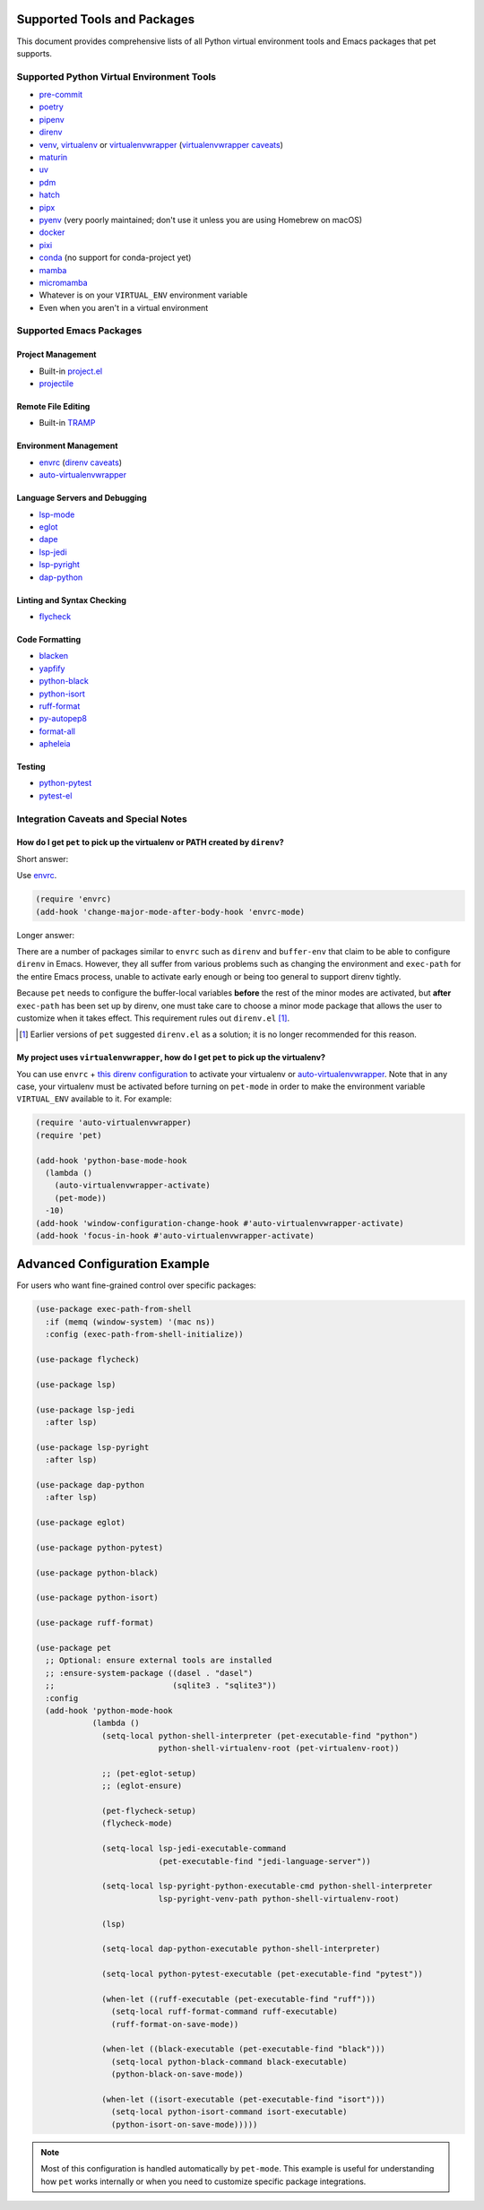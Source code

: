 ##############################
 Supported Tools and Packages
##############################

This document provides comprehensive lists of all Python virtual
environment tools and Emacs packages that pet supports.

********************************************
 Supported Python Virtual Environment Tools
********************************************

-  `pre-commit <https://pre-commit.com>`_

-  `poetry <https://python-poetry.org>`_

-  `pipenv <https://pipenv.pypa.io>`_

-  `direnv <https://direnv.net>`_

-  `venv <https://docs.python.org/3/library/venv.html>`_, `virtualenv
   <https://virtualenv.pypa.io>`_ or `virtualenvwrapper
   <https://virtualenvwrapper.readthedocs.io>`_ (`virtualenvwrapper
   caveats`_)

-  `maturin <https://www.maturin.rs>`_

-  `uv <https://github.com/astral-sh/uv>`_

-  `pdm <https://pdm-project.org>`_

-  `hatch <https://hatch.pypa.io>`_

-  `pipx <https://pipx.pypa.io>`_

-  `pyenv <https://github.com/pyenv/pyenv>`_ (very poorly maintained;
   don't use it unless you are using Homebrew on macOS)

-  `docker <https://hub.docker.com/_/python>`_

-  `pixi <https://pixi.sh>`_

-  `conda <https://docs.conda.io>`_ (no support for conda-project yet)

-  `mamba
   <https://mamba.readthedocs.io/en/latest/installation/mamba-installation.html>`_

-  `micromamba
   <https://mamba.readthedocs.io/en/latest/installation/micromamba-installation.html>`_

-  Whatever is on your ``VIRTUAL_ENV`` environment variable

-  Even when you aren't in a virtual environment

**************************
 Supported Emacs Packages
**************************

Project Management
==================

-  Built-in `project.el
   <https://www.gnu.org/software/emacs/manual/html_node/emacs/Projects.html>`_
-  `projectile <https://docs.projectile.mx/projectile/index.html>`_

Remote File Editing
====================

-  Built-in `TRAMP
   <https://www.gnu.org/software/emacs/manual/html_node/tramp/>`_

Environment Management
======================

-  `envrc <https://github.com/purcell/envrc>`_ (`direnv caveats`_)
-  `auto-virtualenvwrapper
   <https://github.com/robert-zaremba/auto-virtualenvwrapper.el/>`_

Language Servers and Debugging
==============================

-  `lsp-mode <https://emacs-lsp.github.io/lsp-mode/>`_
-  `eglot <https://github.com/joaotavora/eglot>`_
-  `dape <https://github.com/svaante/dape>`_
-  `lsp-jedi <https://github.com/fredcamps/lsp-jedi>`_
-  `lsp-pyright <https://github.com/emacs-lsp/lsp-pyright>`_
-  `dap-python
   <https://emacs-lsp.github.io/dap-mode/page/configuration/#python>`_

Linting and Syntax Checking
===========================

-  `flycheck <https://www.flycheck.org/en/latest/>`_

Code Formatting
===============

-  `blacken <https://github.com/pythonic-emacs/blacken>`_
-  `yapfify <https://github.com/JorisE/yapfify>`_
-  `python-black <https://github.com/wbolster/emacs-python-black>`_
-  `python-isort <https://github.com/wyuenho/emacs-python-isort>`_
-  `ruff-format <https://melpa.org/#/ruff-format>`_
-  `py-autopep8 <https://github.com/emacsmirror/py-autopep8>`_
-  `format-all <https://github.com/lassik/emacs-format-all-the-code>`_
-  `apheleia <https://github.com/radian-software/apheleia>`_

Testing
=======

-  `python-pytest <https://github.com/wbolster/emacs-python-pytest>`_
-  `pytest-el <https://github.com/ionrock/pytest-el>`_

***************************************
 Integration Caveats and Special Notes
***************************************

.. _direnv caveats:

How do I get ``pet`` to pick up the virtualenv or PATH created by ``direnv``?
=============================================================================

Short answer:

Use `envrc <https://github.com/purcell/envrc>`_.

.. code:: elisp

   (require 'envrc)
   (add-hook 'change-major-mode-after-body-hook 'envrc-mode)

Longer answer:

There are a number of packages similar to ``envrc`` such as ``direnv``
and ``buffer-env`` that claim to be able to configure ``direnv`` in
Emacs. However, they all suffer from various problems such as changing
the environment and ``exec-path`` for the entire Emacs process, unable
to activate early enough or being too general to support direnv tightly.

Because ``pet`` needs to configure the buffer-local variables **before**
the rest of the minor modes are activated, but **after** ``exec-path``
has been set up by direnv, one must take care to choose a minor mode
package that allows the user to customize when it takes effect. This
requirement rules out ``direnv.el`` [1]_.

.. [1]

   Earlier versions of ``pet`` suggested ``direnv.el`` as a solution; it is
   no longer recommended for this reason.

.. _virtualenvwrapper caveats:

My project uses ``virtualenvwrapper``, how do I get ``pet`` to pick up the virtualenv?
======================================================================================

You can use ``envrc`` + `this direnv configuration
<https://github.com/direnv/direnv/wiki/Python#virtualenvwrapper>`_ to
activate your virtualenv or `auto-virtualenvwrapper
<https://github.com/robert-zaremba/auto-virtualenvwrapper.el/>`_. Note
that in any case, your virtualenv must be activated before turning on
``pet-mode`` in order to make the environment variable ``VIRTUAL_ENV``
available to it. For example:

.. code:: elisp

   (require 'auto-virtualenvwrapper)
   (require 'pet)

   (add-hook 'python-base-mode-hook
     (lambda ()
       (auto-virtualenvwrapper-activate)
       (pet-mode))
     -10)
   (add-hook 'window-configuration-change-hook #'auto-virtualenvwrapper-activate)
   (add-hook 'focus-in-hook #'auto-virtualenvwrapper-activate)

################################
 Advanced Configuration Example
################################

For users who want fine-grained control over specific packages:

.. code:: elisp

   (use-package exec-path-from-shell
     :if (memq (window-system) '(mac ns))
     :config (exec-path-from-shell-initialize))

   (use-package flycheck)

   (use-package lsp)

   (use-package lsp-jedi
     :after lsp)

   (use-package lsp-pyright
     :after lsp)

   (use-package dap-python
     :after lsp)

   (use-package eglot)

   (use-package python-pytest)

   (use-package python-black)

   (use-package python-isort)

   (use-package ruff-format)

   (use-package pet
     ;; Optional: ensure external tools are installed
     ;; :ensure-system-package ((dasel . "dasel")
     ;;                         (sqlite3 . "sqlite3"))
     :config
     (add-hook 'python-mode-hook
               (lambda ()
                 (setq-local python-shell-interpreter (pet-executable-find "python")
                             python-shell-virtualenv-root (pet-virtualenv-root))

                 ;; (pet-eglot-setup)
                 ;; (eglot-ensure)

                 (pet-flycheck-setup)
                 (flycheck-mode)

                 (setq-local lsp-jedi-executable-command
                             (pet-executable-find "jedi-language-server"))

                 (setq-local lsp-pyright-python-executable-cmd python-shell-interpreter
                             lsp-pyright-venv-path python-shell-virtualenv-root)

                 (lsp)

                 (setq-local dap-python-executable python-shell-interpreter)

                 (setq-local python-pytest-executable (pet-executable-find "pytest"))

                 (when-let ((ruff-executable (pet-executable-find "ruff")))
                   (setq-local ruff-format-command ruff-executable)
                   (ruff-format-on-save-mode))

                 (when-let ((black-executable (pet-executable-find "black")))
                   (setq-local python-black-command black-executable)
                   (python-black-on-save-mode))

                 (when-let ((isort-executable (pet-executable-find "isort")))
                   (setq-local python-isort-command isort-executable)
                   (python-isort-on-save-mode)))))

.. note::

   Most of this configuration is handled automatically by ``pet-mode``.  This
   example is useful for understanding how ``pet`` works internally or when you
   need to customize specific package integrations.
